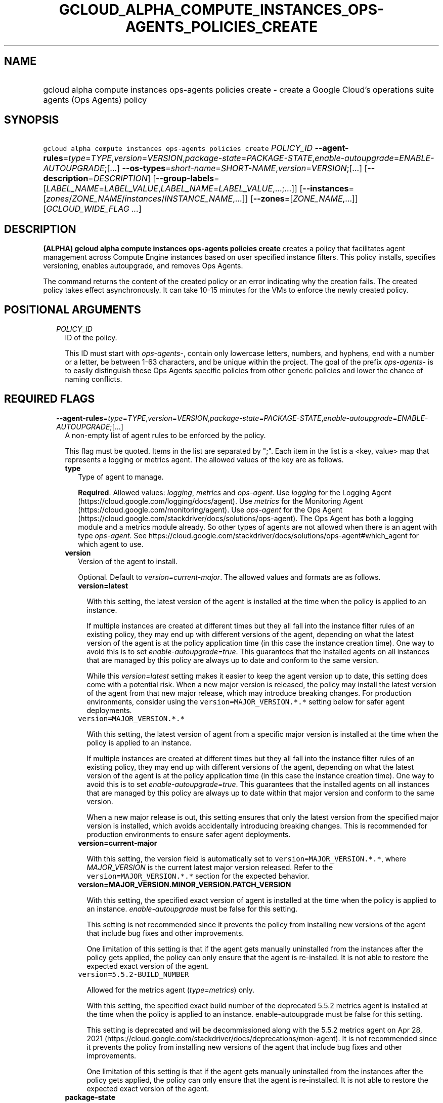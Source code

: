 
.TH "GCLOUD_ALPHA_COMPUTE_INSTANCES_OPS\-AGENTS_POLICIES_CREATE" 1



.SH "NAME"
.HP
gcloud alpha compute instances ops\-agents policies create \- create a Google Cloud's operations suite agents (Ops\ Agents) policy



.SH "SYNOPSIS"
.HP
\f5gcloud alpha compute instances ops\-agents policies create\fR \fIPOLICY_ID\fR \fB\-\-agent\-rules\fR=\fItype\fR=\fITYPE\fR,\fIversion\fR=\fIVERSION\fR,\fIpackage\-state\fR=\fIPACKAGE\-STATE\fR,\fIenable\-autoupgrade\fR=\fIENABLE\-AUTOUPGRADE\fR;[...] \fB\-\-os\-types\fR=\fIshort\-name\fR=\fISHORT\-NAME\fR,\fIversion\fR=\fIVERSION\fR;[...] [\fB\-\-description\fR=\fIDESCRIPTION\fR] [\fB\-\-group\-labels\fR=[\fILABEL_NAME\fR=\fILABEL_VALUE\fR,\fILABEL_NAME\fR=\fILABEL_VALUE\fR,...;...]] [\fB\-\-instances\fR=[\fIzones\fR/\fIZONE_NAME\fR/\fIinstances\fR/\fIINSTANCE_NAME\fR,...]] [\fB\-\-zones\fR=[\fIZONE_NAME\fR,...]] [\fIGCLOUD_WIDE_FLAG\ ...\fR]



.SH "DESCRIPTION"

\fB(ALPHA)\fR \fBgcloud alpha compute instances ops\-agents policies create\fR
creates a policy that facilitates agent management across Compute Engine
instances based on user specified instance filters. This policy installs,
specifies versioning, enables autoupgrade, and removes Ops Agents.

The command returns the content of the created policy or an error indicating why
the creation fails. The created policy takes effect asynchronously. It can take
10\-15 minutes for the VMs to enforce the newly created policy.



.SH "POSITIONAL ARGUMENTS"

.RS 2m
.TP 2m
\fIPOLICY_ID\fR
ID of the policy.

This ID must start with \f5\fIops\-agents\-\fR\fR, contain only lowercase
letters, numbers, and hyphens, end with a number or a letter, be between 1\-63
characters, and be unique within the project. The goal of the prefix
\f5\fIops\-agents\-\fR\fR is to easily distinguish these Ops Agents specific
policies from other generic policies and lower the chance of naming conflicts.


.RE
.sp

.SH "REQUIRED FLAGS"

.RS 2m
.TP 2m
\fB\-\-agent\-rules\fR=\fItype\fR=\fITYPE\fR,\fIversion\fR=\fIVERSION\fR,\fIpackage\-state\fR=\fIPACKAGE\-STATE\fR,\fIenable\-autoupgrade\fR=\fIENABLE\-AUTOUPGRADE\fR;[...]
A non\-empty list of agent rules to be enforced by the policy.

This flag must be quoted. Items in the list are separated by ";". Each item in
the list is a <key, value> map that represents a logging or metrics agent. The
allowed values of the key are as follows.

.RS 2m
.TP 2m
\fBtype\fR
Type of agent to manage.

\fBRequired\fR. Allowed values: \f5\fIlogging\fR\fR, \f5\fImetrics\fR\fR and
\f5\fIops\-agent\fR\fR. Use \f5\fIlogging\fR\fR for the Logging Agent
(https://cloud.google.com/logging/docs/agent). Use \f5\fImetrics\fR\fR for the
Monitoring Agent (https://cloud.google.com/monitoring/agent). Use
\f5\fIops\-agent\fR\fR for the Ops Agent
(https://cloud.google.com/stackdriver/docs/solutions/ops\-agent). The Ops Agent
has both a logging module and a metrics module already. So other types of agents
are not allowed when there is an agent with type \f5\fIops\-agent\fR\fR. See
https://cloud.google.com/stackdriver/docs/solutions/ops\-agent#which_agent for
which agent to use.

.TP 2m
\fBversion\fR
Version of the agent to install.

Optional. Default to \f5\fIversion=current\-major\fR\fR. The allowed values and
formats are as follows.

.RS 2m
.TP 2m
\fBversion=latest\fR

With this setting, the latest version of the agent is installed at the time when
the policy is applied to an instance.

If multiple instances are created at different times but they all fall into the
instance filter rules of an existing policy, they may end up with different
versions of the agent, depending on what the latest version of the agent is at
the policy application time (in this case the instance creation time). One way
to avoid this is to set \f5\fIenable\-autoupgrade=true\fR\fR. This guarantees
that the installed agents on all instances that are managed by this policy are
always up to date and conform to the same version.

While this \f5\fIversion=latest\fR\fR setting makes it easier to keep the agent
version up to date, this setting does come with a potential risk. When a new
major version is released, the policy may install the latest version of the
agent from that new major release, which may introduce breaking changes. For
production environments, consider using the \f5version=MAJOR_VERSION.*.*\fR
setting below for safer agent deployments.

.TP 2m
\f5version=MAJOR_VERSION.*.*\fR

With this setting, the latest version of agent from a specific major version is
installed at the time when the policy is applied to an instance.

If multiple instances are created at different times but they all fall into the
instance filter rules of an existing policy, they may end up with different
versions of the agent, depending on what the latest version of the agent is at
the policy application time (in this case the instance creation time). One way
to avoid this is to set \f5\fIenable\-autoupgrade=true\fR\fR. This guarantees
that the installed agents on all instances that are managed by this policy are
always up to date within that major version and conform to the same version.

When a new major release is out, this setting ensures that only the latest
version from the specified major version is installed, which avoids accidentally
introducing breaking changes. This is recommended for production environments to
ensure safer agent deployments.

.TP 2m
\fBversion=current\-major\fR

With this setting, the version field is automatically set to
\f5version=MAJOR_VERSION.*.*\fR, where \f5\fIMAJOR_VERSION\fR\fR is the current
latest major version released. Refer to the \f5version=MAJOR_VERSION.*.*\fR
section for the expected behavior.

.TP 2m
\fBversion=MAJOR_VERSION.MINOR_VERSION.PATCH_VERSION\fR

With this setting, the specified exact version of agent is installed at the time
when the policy is applied to an instance. \f5\fIenable\-autoupgrade\fR\fR must
be false for this setting.

This setting is not recommended since it prevents the policy from installing new
versions of the agent that include bug fixes and other improvements.

One limitation of this setting is that if the agent gets manually uninstalled
from the instances after the policy gets applied, the policy can only ensure
that the agent is re\-installed. It is not able to restore the expected exact
version of the agent.

.TP 2m
\f5version=5.5.2\-BUILD_NUMBER\fR

Allowed for the metrics agent (\f5\fItype=metrics\fR\fR) only.

With this setting, the specified exact build number of the deprecated 5.5.2
metrics agent is installed at the time when the policy is applied to an
instance. enable\-autoupgrade must be false for this setting.

This setting is deprecated and will be decommissioned along with the 5.5.2
metrics agent on Apr 28, 2021
(https://cloud.google.com/stackdriver/docs/deprecations/mon\-agent). It is not
recommended since it prevents the policy from installing new versions of the
agent that include bug fixes and other improvements.

One limitation of this setting is that if the agent gets manually uninstalled
from the instances after the policy gets applied, the policy can only ensure
that the agent is re\-installed. It is not able to restore the expected exact
version of the agent.

.RE
.sp
.TP 2m
\fBpackage\-state\fR
Desired package state of the agent.

Optional. Default to \f5\fIpackage\-state=installed\fR\fR. The allowed values
are as follows.

.RS 2m
.TP 2m
\fBpackage\-state=installed\fR

With this setting, the policy will ensure the agent package is installed on the
instances and the agent service is running.

.TP 2m
\fBpackage\-state=removed\fR

With this setting, the policy will ensure the agent package is removed from the
instances, which stops the service from running.

.RE
.sp
.TP 2m
\fBenable\-autoupgrade\fR
Whether to enable autoupgrade of the agent.

Optional. Default to \f5\fIenable\-autoupgrade=true\fR\fR. Allowed values:
\f5\fItrue\fR\fR or \f5\fIfalse\fR\fR. This has to be \f5\fIfalse\fR\fR if the
agent version is set to a specific patch version in the format of
\f5\fIversion=MAJOR_VERSION.MINOR_VERSION.PATCH_VERSION\fR\fR.

.RE
.sp
.TP 2m
\fB\-\-os\-types\fR=\fIshort\-name\fR=\fISHORT\-NAME\fR,\fIversion\fR=\fIVERSION\fR;[...]
A non\-empty list of OS types to filter instances that the policy applies to.

For Alpha, exactly one OS type needs to be specified. The support for multiple
OS types will be added later for more flexibility. Each OS type contains the
following fields.

.RS 2m
.TP 2m
\fBshort\-name\fR
Short name of the OS.

\fBRequired\fR. Allowed values: \f5\fIcentos\fR\fR, \f5\fIdebian\fR\fR,
\f5\fIrhel\fR\fR, \f5\fIsles\fR\fR, \f5\fIsles_sap\fR\fR, \f5\fIubuntu\fR\fR.
This is typically the \f5\fIID\fR\fR value in the \f5\fI/etc/os\-release\fR\fR
file in the OS.

To inspect the exact OS short name of an instance, run:

.RS 2m
$ gcloud beta compute instances os\-inventory describe INSTANCE_NAME
.RE

.TP 2m
\fBversion\fR
Version of the OS.

\fBRequired\fR. This is typically the \f5\fIVERSION_ID\fR\fR value in the
\f5\fI/etc/os\-release\fR\fR file in the OS.

To inspect the exact OS version of an instance, run:

.RS 2m
$ gcloud beta compute instances os\-inventory describe INSTANCE_NAME
.RE

Sample values:

.RS 2m
OS Short Name      OS Version
centos             8
centos             7
debian             10
debian             9
rhel               8.*
rhel               7.*
sles               12.*
sles               15.*
sles_sap           12.*
sles_sap           15.*
ubuntu             16.04
ubuntu             18.04
ubuntu             19.10
ubuntu             20.04
.RE

\f5*\fR can be used to match a prefix of the version: \f5<VERSION_PREFIX>*\fR
matches any version that starts with \f5\fI<VERSION_PREFIX>\fR\fR.


.RE
.RE
.sp

.SH "OPTIONAL FLAGS"

.RS 2m
.TP 2m
\fB\-\-description\fR=\fIDESCRIPTION\fR
Description of the policy.

.TP 2m
\fB\-\-group\-labels\fR=[\fILABEL_NAME\fR=\fILABEL_VALUE\fR,\fILABEL_NAME\fR=\fILABEL_VALUE\fR,...;...]
A list of label maps to filter instances that the policy applies to.

Optional. The \f5\fI\-\-group\-labels\fR\fR flag needs to be quoted. Each label
map item in the list are separated by \f5;\fR. To manage instance labels, refer
to the \f5link:gcloud/beta/compute/instances/add\-labels[gcloud beta compute
instances add\-labels]\fR and the
\f5link:gcloud/beta/compute/instances/remove\-labels[gcloud beta compute
instances remove\-labels]\fR commands.

Each label map item in the \f5\fI\-\-group\-labels\fR\fR list is a map in the
format of \f5\fILABEL_NAME=LABEL_VALUE,LABEL_NAME=LABEL_VALUE,...\fR\fR. An
instance has to match all of the \f5\fILABEL_NAME=LABEL_VALUE\fR\fR criteria
inside a label map to be considered a match for that label map. But the instance
only needs to match one label map in the \f5\fI\-\-group\-labels\fR\fR list.

For example,
\f5\fI\-\-group\-labels="env=prod,product=myapp;env=staging,product=myapp"\fR\fR
implies the matching criteria is:

\fB(env=prod AND product=myapp) OR (env=staging AND product=myapp)\fR

.TP 2m
\fB\-\-instances\fR=[\fIzones\fR/\fIZONE_NAME\fR/\fIinstances\fR/\fIINSTANCE_NAME\fR,...]
A list of fully\-qualified names to filter instances that the policy applies to.

Each item in the list must be in the format of
\f5zones/ZONE_NAME/instances/INSTANCE_NAME\fR. The policy can also target
instances that are not yet created.

To list all existing instances, run:

.RS 2m
$ gcloud compute instances list
.RE

The \f5\fI\-\-instances\fR\fR flag is recommended for use during development and
testing. In production environments, it's more common to select instances via a
combination of \f5\fI\-\-zones\fR\fR and \f5\fI\-\-group\-labels\fR\fR.

.TP 2m
\fB\-\-zones\fR=[\fIZONE_NAME\fR,...]
A list of zones to filter instances to apply the policy.

To list available zones, run:

.RS 2m
$ gcloud compute zones list
.RE

The use of the \f5\fI\-\-zones\fR\fR and \f5\fI\-\-group\-labels\fR\fR flags is
recommended for production environments. For testing and development, it's more
common to select instances directly via the \f5\fI\-\-instances\fR\fR flag.


.RE
.sp

.SH "GCLOUD WIDE FLAGS"

These flags are available to all commands: \-\-account, \-\-billing\-project,
\-\-configuration, \-\-flags\-file, \-\-flatten, \-\-format, \-\-help,
\-\-impersonate\-service\-account, \-\-log\-http, \-\-project, \-\-quiet,
\-\-trace\-token, \-\-user\-output\-enabled, \-\-verbosity.

Run \fB$ gcloud help\fR for details.



.SH "EXAMPLES"

To create a policy named \f5\fIops\-agents\-test\-policy\fR\fR that targets a
single CentOS 7 VM instance named
\f5\fIzones/us\-central1\-a/instances/test\-instance\fR\fR for testing or
development and installs both Logging and Monitoring Agents on that VM instance,
run:

.RS 2m
$ gcloud alpha compute instances ops\-agents policies create \e
    ops\-agents\-test\-policy \e
    \-\-agent\-rules="type=logging;type=metrics" \e
    \-\-description="A test policy." \e
    \-\-os\-types=short\-name=centos,version=7 \e
    \-\-instances=zones/us\-central1\-a/instances/test\-instance
.RE

To create a policy named \f5\fIops\-agents\-prod\-policy\fR\fR that targets all
CentOS 7 VMs in zone \f5\fIus\-central1\-a\fR\fR with either
\f5\fIenv=prod,product=myapp\fR\fR or \f5\fIenv=staging,product=myapp\fR\fR
labels and makes sure the logging agent and metrics agent versions are pinned to
specific major versions for staging and production, run:

.RS 2m
$ gcloud alpha compute instances ops\-agents policies create \e
    ops\-agents\-prod\-policy \e
    \-\-agent\-rules="type=logging,version=1.*.*;type=metrics,version=6\e
.*.*" \-\-description="A prod policy." \e
    \-\-os\-types=short\-name=centos,version=7 \-\-zones=us\-central1\-a \e
    \-\-group\-labels="env=prod,product=myapp;env=staging,product=myapp\e
"
.RE

To create a policy named \f5\fIops\-agents\-prod\-policy\fR\fR that targets all
CentOS 7 VMs in zone \f5\fIus\-central1\-a\fR\fR with either
\f5\fIenv=prod,product=myapp\fR\fR or \f5\fIenv=staging,product=myapp\fR\fR
labels and makes sure the ops\-agent version is pinned to specific major
versions for staging and production, run:

.RS 2m
$ gcloud alpha compute instances ops\-agents policies create \e
    ops\-agents\-prod\-policy \e
    \-\-agent\-rules="type=ops\-agent,version=1.*.*" \e
    \-\-description="A prod policy." \e
    \-\-os\-types=short\-name=centos,version=7 \-\-zones=us\-central1\-a \e
    \-\-group\-labels="env=prod,product=myapp;env=staging,product=myapp\e
"
.RE



.SH "NOTES"

This command is currently in ALPHA and may change without notice. If this
command fails with API permission errors despite specifying the right project,
you may be trying to access an API with an invitation\-only early access
allowlist.

